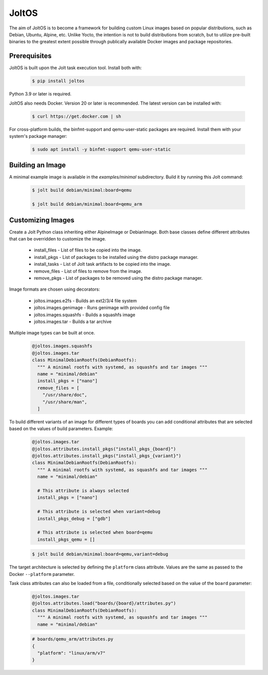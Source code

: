 JoltOS
======

The aim of JoltOS is to become a framework for building custom Linux images
based on popular distributions, such as Debian, Ubuntu, Alpine, etc. Unlike
Yocto, the intention is not to build distributions from scratch, but to
utilize pre-built binaries to the greatest extent possible through publically
available Docker images and package repositories.


Prerequisites
-------------

JoltOS is built upon the Jolt task execution tool. Install both with:

  .. code-block:: bash

    $ pip install joltos

Python 3.9 or later is required.

JoltOS also needs Docker. Version 20 or later is recommended. The latest version can be installed with:

  .. code-block:: bash

    $ curl https://get.docker.com | sh

For cross-platform builds, the binfmt-support and qemu-user-static packages are required. 
Install them with your system's package manager:

  .. code-block:: bash

    $ sudo apt install -y binfmt-support qemu-user-static


Building an Image
-----------------

A minimal example image is available in the `examples/minimal` subdirectory. Build it by running this Jolt command:

  .. code-block:: bash

    $ jolt build debian/minimal:board=qemu

    $ jolt build debian/minimal:board=qemu_arm


Customizing Images
------------------

Create a Jolt Python class inheriting either AlpineImage or DebianImage.
Both base classes define different attributes that can be overridden to
customize the image.

 - install_files - List of files to be copied into the image.
 - install_pkgs - List of packages to be installed using the distro package manager.
 - install_tasks - List of Jolt task artifacts to be copied into the image.
 - remove_files - List of files to remove from the image.
 - remove_pkgs - List of packages to be removed using the distro package manager.

Image formats are chosen using decorators:

 - joltos.images.e2fs - Builds an ext2/3/4 file system
 - joltos.images.genimage - Runs genimage with provided config file
 - joltos.images.squashfs - Builds a squashfs image
 - joltos.images.tar - Builds a tar archive

Multiple image types can be built at once.

  .. code-block:: python

    @joltos.images.squashfs
    @joltos.images.tar
    class MinimalDebianRootfs(DebianRootfs):
      """ A minimal rootfs with systemd, as squashfs and tar images """
      name = "minimal/debian"
      install_pkgs = ["nano"]
      remove_files = [
        "/usr/share/doc",
        "/usr/share/man",
      ]


To build different variants of an image for different types of boards you
can add conditional attributes that are selected based on the values of
build parameters. Example:

  .. code-block:: python

    @joltos.images.tar
    @joltos.attributes.install_pkgs("install_pkgs_{board}")
    @joltos.attributes.install_pkgs("install_pkgs_{variant}")
    class MinimalDebianRootfs(DebianRootfs):
      """ A minimal rootfs with systemd, as squashfs and tar images """
      name = "minimal/debian"

      # This attribute is always selected
      install_pkgs = ["nano"]

      # This attribute is selected when variant=debug
      install_pkgs_debug = ["gdb"]

      # This attribute is selected when board=qemu
      install_pkgs_qemu = []

  .. code-block:: bash

    $ jolt build debian/minimal:board=qemu,variant=debug


The target architecture is selected by defining the ``platform`` class attribute.
Values are the same as passed to the Docker ``--platform`` parameter.

Task class attributes can also be loaded from a file, conditionally selected based
on the value of the ``board`` parameter:

  .. code-block:: python

    @joltos.images.tar
    @joltos.attributes.load("boards/{board}/attributes.py")
    class MinimalDebianRootfs(DebianRootfs):
      """ A minimal rootfs with systemd, as squashfs and tar images """
      name = "minimal/debian"


  .. code-block:: python

    # boards/qemu_arm/attributes.py
    {
      "platform": "linux/arm/v7"
    }
